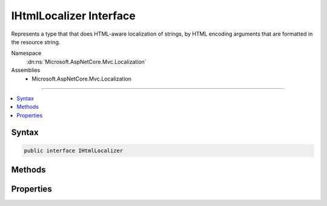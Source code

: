 

IHtmlLocalizer Interface
========================






Represents a type that that does HTML-aware localization of strings, by HTML encoding arguments that are
formatted in the resource string.


Namespace
    :dn:ns:`Microsoft.AspNetCore.Mvc.Localization`
Assemblies
    * Microsoft.AspNetCore.Mvc.Localization

----

.. contents::
   :local:









Syntax
------

.. code-block:: csharp

    public interface IHtmlLocalizer








.. dn:interface:: Microsoft.AspNetCore.Mvc.Localization.IHtmlLocalizer
    :hidden:

.. dn:interface:: Microsoft.AspNetCore.Mvc.Localization.IHtmlLocalizer

Methods
-------

.. dn:interface:: Microsoft.AspNetCore.Mvc.Localization.IHtmlLocalizer
    :noindex:
    :hidden:

    
    .. dn:method:: Microsoft.AspNetCore.Mvc.Localization.IHtmlLocalizer.GetAllStrings(System.Boolean)
    
        
    
        
        Gets all string resources.
    
        
    
        
        :param includeParentCultures: 
            A :any:`System.Boolean` indicating whether to include strings from parent cultures.
        
        :type includeParentCultures: System.Boolean
        :rtype: System.Collections.Generic.IEnumerable<System.Collections.Generic.IEnumerable`1>{Microsoft.Extensions.Localization.LocalizedString<Microsoft.Extensions.Localization.LocalizedString>}
        :return: The strings.
    
        
        .. code-block:: csharp
    
            IEnumerable<LocalizedString> GetAllStrings(bool includeParentCultures)
    
    .. dn:method:: Microsoft.AspNetCore.Mvc.Localization.IHtmlLocalizer.GetString(System.String)
    
        
    
        
        Gets the string resource with the given name.
    
        
    
        
        :param name: The name of the string resource.
        
        :type name: System.String
        :rtype: Microsoft.Extensions.Localization.LocalizedString
        :return: The string resource as a :any:`Microsoft.Extensions.Localization.LocalizedString`\.
    
        
        .. code-block:: csharp
    
            LocalizedString GetString(string name)
    
    .. dn:method:: Microsoft.AspNetCore.Mvc.Localization.IHtmlLocalizer.GetString(System.String, System.Object[])
    
        
    
        
        Gets the string resource with the given name and formatted with the supplied arguments.
    
        
    
        
        :param name: The name of the string resource.
        
        :type name: System.String
    
        
        :param arguments: The values to format the string with.
        
        :type arguments: System.Object<System.Object>[]
        :rtype: Microsoft.Extensions.Localization.LocalizedString
        :return: The formatted string resource as a :any:`Microsoft.Extensions.Localization.LocalizedString`\.
    
        
        .. code-block:: csharp
    
            LocalizedString GetString(string name, params object[] arguments)
    
    .. dn:method:: Microsoft.AspNetCore.Mvc.Localization.IHtmlLocalizer.WithCulture(System.Globalization.CultureInfo)
    
        
    
        
        Creates a new :any:`Microsoft.AspNetCore.Mvc.Localization.IHtmlLocalizer` for a specific :any:`System.Globalization.CultureInfo`\.
    
        
    
        
        :param culture: The :any:`System.Globalization.CultureInfo` to use.
        
        :type culture: System.Globalization.CultureInfo
        :rtype: Microsoft.AspNetCore.Mvc.Localization.IHtmlLocalizer
        :return: A culture-specific :any:`Microsoft.AspNetCore.Mvc.Localization.IHtmlLocalizer`\.
    
        
        .. code-block:: csharp
    
            IHtmlLocalizer WithCulture(CultureInfo culture)
    

Properties
----------

.. dn:interface:: Microsoft.AspNetCore.Mvc.Localization.IHtmlLocalizer
    :noindex:
    :hidden:

    
    .. dn:property:: Microsoft.AspNetCore.Mvc.Localization.IHtmlLocalizer.Item[System.String]
    
        
    
        
        Gets the string resource with the given name.
    
        
    
        
        :param name: The name of the string resource.
        
        :type name: System.String
        :rtype: Microsoft.AspNetCore.Mvc.Localization.LocalizedHtmlString
        :return: The string resource as a :any:`Microsoft.AspNetCore.Mvc.Localization.LocalizedHtmlString`\.
    
        
        .. code-block:: csharp
    
            LocalizedHtmlString this[string name] { get; }
    
    .. dn:property:: Microsoft.AspNetCore.Mvc.Localization.IHtmlLocalizer.Item[System.String, System.Object[]]
    
        
    
        
        Gets the string resource with the given name and formatted with the supplied arguments. The arguments will
        be HTML encoded.
    
        
    
        
        :param name: The name of the string resource.
        
        :type name: System.String
    
        
        :param arguments: The values to format the string with.
        
        :type arguments: System.Object<System.Object>[]
        :rtype: Microsoft.AspNetCore.Mvc.Localization.LocalizedHtmlString
        :return: The formatted string resource as a :any:`Microsoft.AspNetCore.Mvc.Localization.LocalizedHtmlString`\.
    
        
        .. code-block:: csharp
    
            LocalizedHtmlString this[string name, params object[] arguments] { get; }
    

